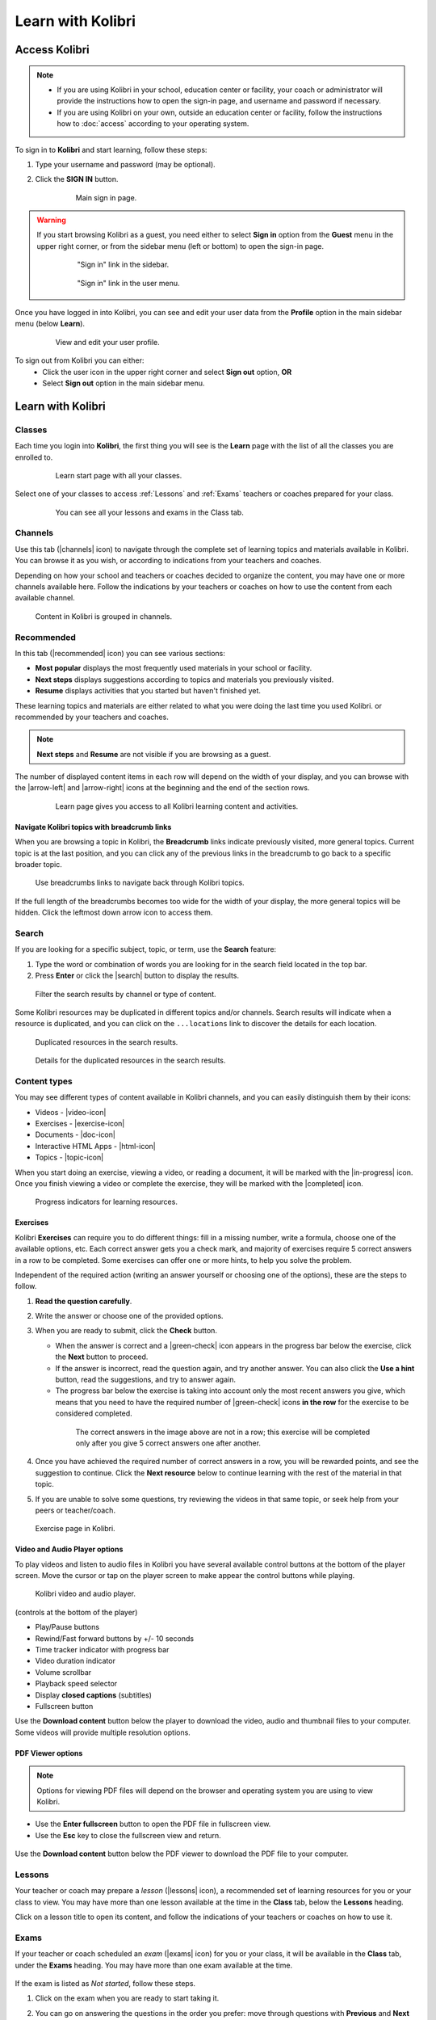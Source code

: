 .. _learn:

Learn with Kolibri
##################

.. _access_learner:

Access Kolibri
==============

.. note::
  	* If you are using Kolibri in your school, education center or facility, your coach or administrator will provide the instructions how to open the sign-in page, and username and password if necessary.
  	* If you are using Kolibri on your own, outside an education center or facility, follow the instructions how to :doc:`access` according to your operating system.

To sign in to **Kolibri** and start learning, follow these steps:

#. Type your username and password (may be optional).
#. Click the **SIGN IN** button.

	.. figure:: img/login-modal.jpg
	   :alt: Main sign in page.

	   Main sign in page.


.. warning::
   If you start browsing Kolibri as a guest, you need either to select **Sign in** option from the **Guest** menu in the upper right corner, or from the sidebar menu (left or bottom) to open the sign-in page.

	.. figure:: img/learn-page-signin.png
		:alt: "Sign in" link in the sidebar.

		"Sign in" link in the sidebar.


	.. figure:: img/learn-page-signin2.png
	    :alt: "Sign in" link in the user menu.

	    "Sign in" link in the user menu.


Once you have logged in into Kolibri, you can see and edit your user data from the **Profile** option in the main sidebar menu (below **Learn**).

	.. figure:: img/update-profile.png
		:alt: View and edit your user profile.

		View and edit your user profile.

To sign out from Kolibri you can either:
	* Click the user icon in the upper right corner and select **Sign out** option, **OR**
	* Select **Sign out** option in the main sidebar menu.


Learn with Kolibri
==================

Classes
^^^^^^^

Each time you login into **Kolibri**, the first thing you will see is the **Learn** page with the list of all the classes you are enrolled to. 

	.. figure:: img/learn-classes.png
		:alt: Learn start page with all your classes.

		Learn start page with all your classes.

Select one of your classes to access :ref:`Lessons` and :ref:`Exams` teachers or coaches prepared for your class.

	.. figure:: img/exams-lessons.png
		:alt: You can see all your lessons and exams in the Class tab.

		You can see all your lessons and exams in the Class tab.


Channels
^^^^^^^^

Use this tab (|channels| icon) to navigate through the complete set of learning topics and materials available in Kolibri. You can browse it as you wish, or according to indications from your teachers and coaches.

Depending on how your school and teachers or coaches decided to organize the content, you may have one or more channels available here. Follow the indications by your teachers or coaches on how to use the content from each available channel.

.. figure:: img/channels.png
	:alt: Content in Kolibri is grouped in channels.

	Content in Kolibri is grouped in channels.


Recommended
^^^^^^^^^^^

In this tab (|recommended| icon) you can see various sections:

* **Most popular** displays the most frequently used materials in your school or facility.
* **Next steps** displays suggestions according to  topics and materials you previously visited.
* **Resume** displays activities that you started but haven't finished yet.

These learning topics and materials are either related to what you were doing the last time you used Kolibri. or recommended by your teachers and coaches.

.. note::
   **Next steps** and **Resume** are not visible if you are browsing as a guest.

The number of displayed content items in each row will depend on the width of your display, and you can browse with the |arrow-left| and |arrow-right| icons at the beginning and the end of the section rows.

	.. figure:: img/learn.png
		:alt: Learn page gives you access to all Kolibri learning content and activities.

		Learn page gives you access to all Kolibri learning content and activities.


Navigate Kolibri topics with breadcrumb links
"""""""""""""""""""""""""""""""""""""""""""""

When you are browsing a topic in Kolibri, the **Breadcrumb** links indicate previously visited, more general topics. Current topic is at the last position, and you can click any of the previous links in the breadcrumb to go back to a specific broader topic.

.. figure:: img/breadcrumbs.png
	:alt: Use breadcrumbs links to navigate back through Kolibri topics.

	Use breadcrumbs links to navigate back through Kolibri topics.

If the full length of the breadcrumbs becomes too wide for the width of your display, the more general topics will be hidden. Click the leftmost down arrow icon to access them.

.. figure:: img/breadcrumbs-folded.png
	:alt: click the expand more button to reveal folded breadcrumb links

Search
^^^^^^

If you are looking for a specific subject, topic, or term, use the **Search** feature:

#. Type the word or combination of words you are looking for in the search field located in the top bar.
#. Press **Enter** or click the |search| button to display the results.

.. figure:: img/search.png
	:alt: Filter the search results by channel or type of content.

	Filter the search results by channel or type of content.


Some Kolibri resources may be duplicated in different topics and/or channels. Search results will indicate when a resource is duplicated, and you can click on the ``...locations`` link to discover the details for each location.

.. figure:: img/search-duplicates.png
	:alt: Duplicated resources in the search results.

	Duplicated resources in the search results.


.. figure:: img/search-duplicates2.png
	:alt: Details for the duplicated resources in the search results.

	Details for the duplicated resources in the search results.


.. _content_types:

Content types
^^^^^^^^^^^^^

You may see different types of content available in Kolibri channels, and you can easily distinguish them by their icons:

* Videos - |video-icon|
* Exercises - |exercise-icon|
* Documents - |doc-icon|
* Interactive HTML Apps - |html-icon|
* Topics - |topic-icon|

When you start doing an exercise, viewing a video, or reading a document, it will be marked with the |in-progress| icon. Once you finish viewing a video or complete the exercise, they will be marked with the |completed| icon.

.. figure:: img/progress-icons.png
	:alt: Progress indicators for learning resources.

	Progress indicators for learning resources.

Exercises
"""""""""

Kolibri **Exercises** can require you to do different things: fill in a missing number, write a formula, choose one of the available options, etc. Each correct answer gets you a check mark, and majority of exercises require 5 correct answers in a row to be completed. Some exercises can offer one or more hints, to help you solve the problem.

Independent of the required action (writing an answer yourself or choosing one of the options), these are the steps to follow.

#. **Read the question carefully**.
#. Write the answer or choose one of the provided options.
#. When you are ready to submit, click the **Check** button.

   * When the answer is correct and a |green-check| icon appears in the progress bar below the exercise, click the **Next** button to proceed.
   * If the answer is incorrect, read the question again, and try another answer. You can also click the **Use a hint** button, read the suggestions, and try to answer again.
   * The progress bar below the exercise is taking into account only the most recent answers you give, which means that you need to have the required number of |green-check| icons **in the row** for the exercise to be considered completed.

    .. figure:: img/get-5-correct.png
	    :alt: If the exercise requires 5 check marks, you must provide 5 correct answers one after another.

	    The correct answers in the image above are not in a row; this exercise will be completed only after you give 5 correct answers one after another.

#. Once you have achieved the required number of correct answers in a row, you will be rewarded points, and see the suggestion to continue. Click the **Next resource** below to continue learning with the rest of the material in that topic.
#. If you are unable to solve some questions, try reviewing the videos in that same topic, or seek help from your peers or teacher/coach.

.. figure:: img/exercise.png
	:alt: exercise page

	Exercise page in Kolibri.


Video and Audio Player options
""""""""""""""""""""""""""""""

To play videos and listen to audio files in Kolibri you have several available control buttons at the bottom of the player screen. Move the cursor or tap on the player screen to make appear the control buttons while playing.

.. figure:: img/video.png
	:alt: video player

	Kolibri video and audio player.

(controls at the bottom of the player)

* Play/Pause buttons
* Rewind/Fast forward buttons by +/- 10 seconds
* Time tracker indicator with progress bar
* Video duration indicator
* Volume scrollbar
* Playback speed selector
* Display **closed captions** (subtitles) 
* Fullscreen button


Use the **Download content** button below the player to download the video, audio and thumbnail files to your computer. Some videos will provide multiple resolution options.


PDF Viewer options
""""""""""""""""""

.. note::
  Options for viewing PDF files will depend on the browser and operating system you are using to view Kolibri.

* Use the **Enter fullscreen** button to open the PDF file in fullscreen view.
* Use the **Esc** key to close the fullscreen view and return.

.. figure:: img/pdf.png
	:alt: pdf page


Use the **Download content** button below the PDF viewer to download the PDF file to your computer.

.. _lessons:

Lessons
^^^^^^^

Your teacher or coach may prepare a *lesson* (|lessons| icon), a recommended set of learning resources for you or your class to view. You may have more than one lesson available at the time in the **Class** tab, below the **Lessons** heading. 

Click on a lesson title to open its content, and follow the indications of your teachers or coaches on how to use it.

.. figure:: img/learner-lesson-home.png
	:alt: lessons tab


.. _exams:

Exams 
^^^^^

If your teacher or coach scheduled an *exam* (|exams| icon) for you or your class, it will be available in the **Class** tab, under the **Exams** heading. You may have more than one exam available at the time.

.. figure:: img/exams3.png
	:alt: exams tab

If the exam is listed as *Not started*, follow these steps.

#. Click on the exam when you are ready to start taking it.
#. You can go on answering the questions in the order you prefer: move through questions with **Previous** and **Next question** buttons, or click on the question number in the column on the left side.

	.. figure:: img/exam-detail.png
		:alt: Exam page

#. Each time you fill in the answer field, or select one of the available options, the question will be marked by a colored dot in the column on the left side.
#. You can review and correct your answers to all questions as many times you need before submitting.
#. Press the *Back to exam list* if you want to pause the exam and come back later. 
#. Press the button **Submit exam** when you want to submit it for grading. 

Exam that you did not yet submit will be marked with the |in-progress| icon, so you can easily recognize it, and click to resume when you are ready.

Once you complete and submit an exam, it will be marked with the |completed| icon, but you can still click on it to see the score and review your answers.

.. figure:: img/exam-result.png
	:alt: Open the completed result to review your answers.

	Open the completed result to review your answers.

.. tip::
   Use the **Show correct answer** checkbox to visualize the answer for the questions that you did not answer correctly.
